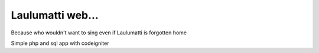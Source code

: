 Laulumatti web...
=================

Because who wouldn't want to sing even if Laulumatti is forgotten home

Simple php and sql app with codeigniter